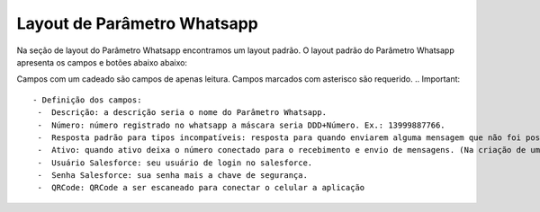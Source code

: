 #################
Layout de Parâmetro Whatsapp
#################

Na seção de layout do Parâmetro Whatsapp encontramos um layout padrão. 
O layout padrão do Parâmetro Whatsapp apresenta os campos e botões abaixo abaixo:

.. image:: layout6.png
    :width: 500px
    :alt: Solidity logo
    :align: center
    
Campos com um cadeado são campos de apenas leitura. Campos marcados com asterisco são requerido.
.. Important::
   - Definição dos campos:
    -  Descrição: a descrição seria o nome do Parâmetro Whatsapp.
    -  Número: número registrado no whatsapp a máscara seria DDD+Número. Ex.: 13999887766.
    -  Resposta padrão para tipos incompatíveis: resposta para quando enviarem alguma mensagem que não foi possível interpretar (imagens, áudio, sticker, etc…).
    -  Ativo: quando ativo deixa o número conectado para o recebimento e envio de mensagens. (Na criação de um parâmetro que já será utilizado deixe ativado na criação).
    -  Usuário Salesforce: seu usuário de login no salesforce.
    -  Senha Salesforce: sua senha mais a chave de segurança.
    -  QRCode: QRCode a ser escaneado para conectar o celular a aplicação
